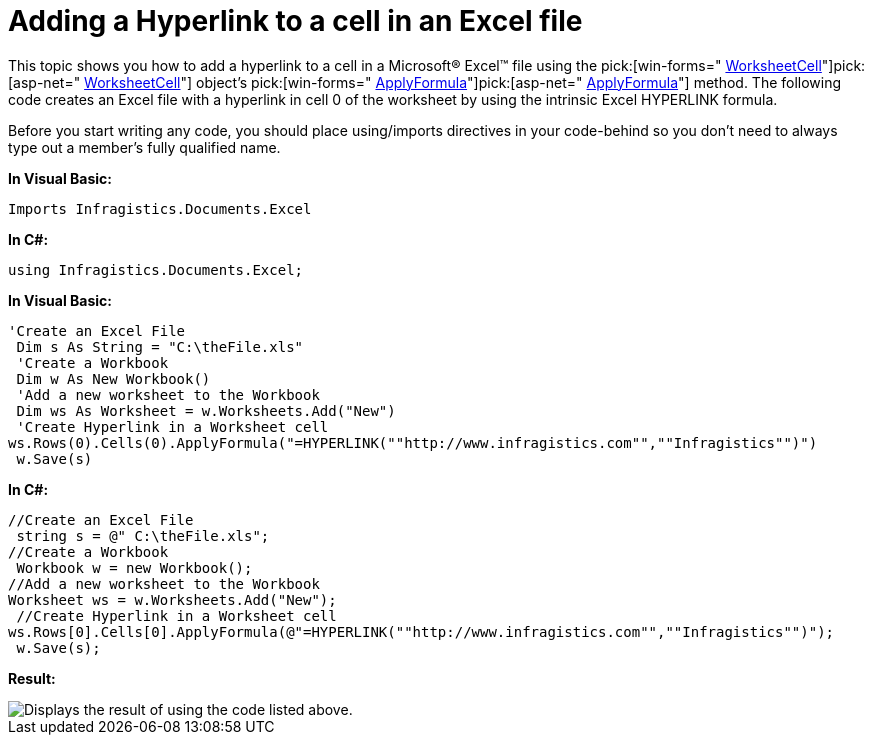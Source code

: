 ﻿////

|metadata|
{
    "name": "excelengine-adding-a-hyperlink-to-a-cell-in-an-excel-file",
    "controlName": ["Infragistics Excel Engine"],
    "tags": [],
    "guid": "{63A1BBC2-3892-45C4-B7CA-86A873ADE21F}",  
    "buildFlags": [],
    "createdOn": "2009-06-02T10:43:07Z"
}
|metadata|
////

= Adding a Hyperlink to a cell in an Excel file

This topic shows you how to add a hyperlink to a cell in a Microsoft® Excel™ file using the  pick:[win-forms=" link:{ApiPlatform}documents.excel{ApiVersion}~infragistics.documents.excel.worksheetcell.html[WorksheetCell]"]pick:[asp-net=" link:{ApiPlatform}webui.documents.excel{ApiVersion}~infragistics.documents.excel.worksheetcell.html[WorksheetCell]"]  object’s  pick:[win-forms=" link:{ApiPlatform}documents.excel{ApiVersion}~infragistics.documents.excel.worksheetcell~applyformula.html[ApplyFormula]"]pick:[asp-net=" link:{ApiPlatform}webui.documents.excel{ApiVersion}~infragistics.documents.excel.worksheetcell~applyformula.html[ApplyFormula]"]  method. The following code creates an Excel file with a hyperlink in cell 0 of the worksheet by using the intrinsic Excel HYPERLINK formula.

Before you start writing any code, you should place using/imports directives in your code-behind so you don't need to always type out a member's fully qualified name.

*In Visual Basic:*

----
Imports Infragistics.Documents.Excel
----

*In C#:*

----
using Infragistics.Documents.Excel;
----

*In Visual Basic:*

----
'Create an Excel File 
 Dim s As String = "C:\theFile.xls"
 'Create a Workbook 
 Dim w As New Workbook()
 'Add a new worksheet to the Workbook 
 Dim ws As Worksheet = w.Worksheets.Add("New")
 'Create Hyperlink in a Worksheet cell 
ws.Rows(0).Cells(0).ApplyFormula("=HYPERLINK(""http://www.infragistics.com"",""Infragistics"")")
 w.Save(s)
----

*In C#:*

----
//Create an Excel File
 string s = @" C:\theFile.xls";
//Create a Workbook
 Workbook w = new Workbook();
//Add a new worksheet to the Workbook
Worksheet ws = w.Worksheets.Add("New");
 //Create Hyperlink in a Worksheet cell
ws.Rows[0].Cells[0].ApplyFormula(@"=HYPERLINK(""http://www.infragistics.com"",""Infragistics"")");
 w.Save(s);
----

*Result:*

image::images/ExcelEngine_Adding_a_Hyperlink_to_a_Worksheet_01.png[Displays the result of using the code listed above.]